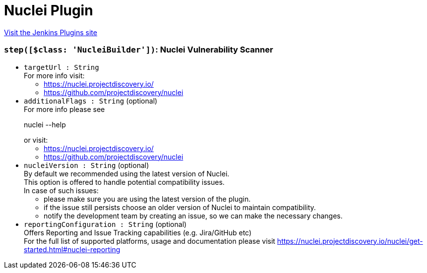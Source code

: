 = Nuclei Plugin
:page-layout: pipelinesteps

:notitle:
:description:
:author:
:email: jenkinsci-users@googlegroups.com
:sectanchors:
:toc: left
:compat-mode!:


++++
<a href="https://plugins.jenkins.io/nuclei">Visit the Jenkins Plugins site</a>
++++


=== `step([$class: 'NucleiBuilder'])`: Nuclei Vulnerability Scanner
++++
<ul><li><code>targetUrl : String</code>
<div><div>
 For more info visit: 
 <ul>
  <li><a href="https://nuclei.projectdiscovery.io/" rel="nofollow">https://nuclei.projectdiscovery.io/</a></li>
  <li><a href="https://github.com/projectdiscovery/nuclei" rel="nofollow">https://github.com/projectdiscovery/nuclei</a></li>
 </ul>
</div></div>

</li>
<li><code>additionalFlags : String</code> (optional)
<div><div>
 For more info please see 
 <p>nuclei --help</p> or visit: 
 <ul>
  <li><a href="https://nuclei.projectdiscovery.io/" rel="nofollow">https://nuclei.projectdiscovery.io/</a></li>
  <li><a href="https://github.com/projectdiscovery/nuclei" rel="nofollow">https://github.com/projectdiscovery/nuclei</a></li>
 </ul>
</div></div>

</li>
<li><code>nucleiVersion : String</code> (optional)
<div><div>
 By default we recommended using the latest version of Nuclei.
 <br>
  This option is offered to handle potential compatibility issues.
 <br>
  In case of such issues: 
 <ul>
  <li>please make sure you are using the latest version of the plugin.</li>
  <li>if the issue still persists choose an older version of Nuclei to maintain compatibility.</li>
  <li>notify the development team by creating an issue, so we can make the necessary changes.</li>
 </ul>
</div></div>

</li>
<li><code>reportingConfiguration : String</code> (optional)
<div><div>
 Offers Reporting and Issue Tracking capabilities (e.g. Jira/GitHub etc)
 <br>
  For the full list of supported platforms, usage and documentation please visit <a href="https://nuclei.projectdiscovery.io/nuclei/get-started.html#nuclei-reporting" rel="nofollow">https://nuclei.projectdiscovery.io/nuclei/get-started.html#nuclei-reporting</a>
</div></div>

</li>
</ul>


++++
